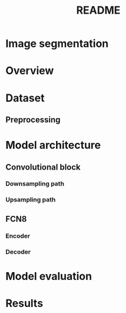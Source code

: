 #+TITLE: README
* Image segmentation

* Overview

* Dataset
** Preprocessing

* Model architecture
** Convolutional block
*** Downsampling path
*** Upsampling path

** FCN8
*** Encoder
*** Decoder

* Model evaluation

* Results
